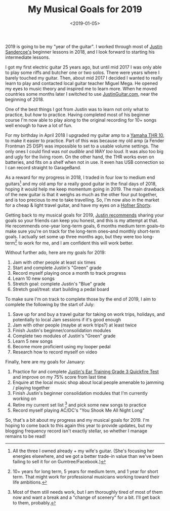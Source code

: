 #+title: My Musical Goals for 2019
#+date: <2019-01-05>
#+category: Music

2019 is going to be my "year of the guitar". I worked through most of
[[https://www.justinguitar.com][Justin Sandercoe's]] beginner lessons in 2018, and I look forward to
starting his intermediate lessons.

I got my first electric guitar 25 years ago, but until mid 2017 I was
only able to play some riffs and butcher one or two solos. There were
years where I barely touched my guitar. Then, about mid 2017 I decided
I wanted to really learn to play and contacted local guitar teacher
Miguel Mega. He opened my eyes to music theory and inspired me to
learn more. When he moved countries some months later I switched to
use [[https://JustinGuitar.com][JustinGuitar.com]], near the beginning of 2018.

One of the best things I got from Justin was to learn not only what to
practice, but /how/ to practice. Having completed most of his beginner
course I'm now able to play along to the original recording for 10+
songs well enough to have a lot of fun.

For my birthday in April 2018 I upgraded my guitar amp to a [[https://usa.yamaha.com/products/musical_instruments/guitars_basses/amps_accessories/thr/index.html][Yamaha THR
10]], to make it easier to practice. Part of this was because my old amp
(a Fender Frontman 25 DSP) was impossible to set to a usable volume
settings. The only ones I could find was /not audible/ and /WAY too
loud/. It was also too big and ugly for the living room. On the other
hand, the THR works even on batteries, and fits on a shelf when not in
use. It even has USB connection so I can record straight to
GarageBand.

As a reward for my progress in 2018, I traded in four low to medium
end guitars[fn::All the three I owned already + my wife's
guitar. (She's focusing her energies elsewhere, and we got a better
trade-in value than we've been failing to sell it for on
Gumtree/Facebook.)] and my old amp for a really good guitar in the
final days of 2018, hoping it would help me keep momentum going
in 2019. The main drawback of the new guitar is that it weighs as much
as the other four put together, and is too precious to me to take
travelling. So, I'm now also in the market for a cheap & light travel
guitar, and have my eyes on a [[https://www.hofner.com/hofner-shorty-blau.html][Hofner Shorty]].

Getting back to my musical goals for 2019, [[https://www.youtube.com/watch?v=rCUicrtYabU][Justin recommends]] sharing
your goals so your friends can keep you honest, and this is my attempt
at that. He recommends one-year long-term goals, 6 months medium term
goals--to make sure you're on track for the long-term ones--and
monthly short-term goals. I actually set some up three months ago, but
they were too long-term[fn::10+ years for long term, 5 years for
medium term, and 1 year for short term. That might work for
professional musicians working toward their life ambitions.] to work
for me, and I am confident this will work better.

Without further ado, here are my goals for 2019:

1. Jam with other people at least six times
2. Start and complete Justin's "Green" grade
3. Record myself playing once a month to track progress
4. Learn 10 new songs
5. Stretch goal: complete Justin's "Blue" grade
6. Stretch goal/treat: start building a pedal board

To make sure I'm on track to complete those by the end of 2019, I aim
to complete the following by the start of July:

1. Save up for and buy a travel guitar for taking on work trips,
   holidays, and potentially to local Jam sessions if it's good enough
2. Jam with other people (maybe at work trips?) at least twice
3. Finish Justin's beginner/consolidation modules
4. Complete two modules of Justin's "Green" grade
5. Learn 5 new songs
6. Become more proficient using my looper pedal
7. Research how to record myself on video

Finally, here are my goals for January:

1. Practice for and complete [[https://www.justinguitar.com/guitar-lessons/grade-3-quickfire-test-et-306][Justin's Ear Training Grade 3 Quickfire
   Test]] and improve on my 75% score from last time
2. Enquire at the local music shop about local people amenable to
   jamming / playing together
3. Finish Justin's beginner consolidation modules that I'm currently
   working on
4. Retire my current set list [fn::Most of them still needs work, but
   I am thoroughly tired of most of them now and want a break and a
   "change of scenery" for a bit. I'll get back to them, probably.]
   and pick some new songs to practice
5. Record myself playing AC/DC's "You Shook Me All Night Long"

So, that's a bit about my progress and my musical goals for 2019. I'm
hoping to come back to this again this year to provide updates, but my
blogging frequency record isn't exactly stellar, so whether I manage
remains to be read!

* Abstract                                                         :noexport:

I list my musical goals for 2019, and touch briefly on achievements in 2018.

#  LocalWords:  Sandercoe's JustinGuitar THR Frontman DSP GarageBand
#  LocalWords:  Gumtree Hofner
